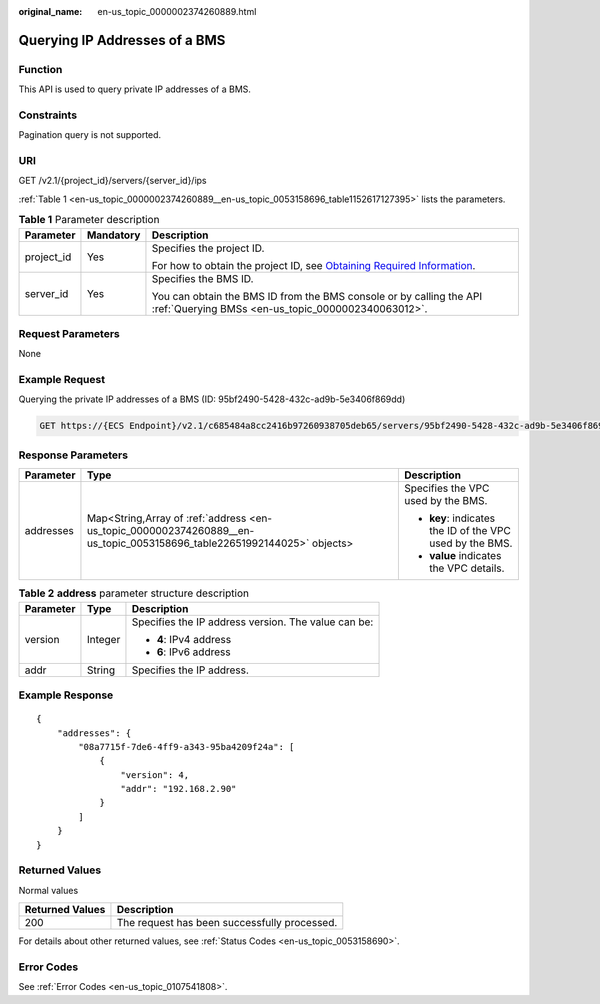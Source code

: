 :original_name: en-us_topic_0000002374260889.html

.. _en-us_topic_0000002374260889:

Querying IP Addresses of a BMS
==============================

Function
--------

This API is used to query private IP addresses of a BMS.

Constraints
-----------

Pagination query is not supported.

URI
---

GET /v2.1/{project_id}/servers/{server_id}/ips

:ref:`Table 1 <en-us_topic_0000002374260889__en-us_topic_0053158696_table1152617127395>` lists the parameters.

.. _en-us_topic_0000002374260889__en-us_topic_0053158696_table1152617127395:

.. table:: **Table 1** Parameter description

   +-----------------------+-----------------------+-------------------------------------------------------------------------------------------------------------------------------------------------------+
   | Parameter             | Mandatory             | Description                                                                                                                                           |
   +=======================+=======================+=======================================================================================================================================================+
   | project_id            | Yes                   | Specifies the project ID.                                                                                                                             |
   |                       |                       |                                                                                                                                                       |
   |                       |                       | For how to obtain the project ID, see `Obtaining Required Information <https://docs.otc.t-systems.com/en-us/api/apiug/apig-en-api-180328009.html>`__. |
   +-----------------------+-----------------------+-------------------------------------------------------------------------------------------------------------------------------------------------------+
   | server_id             | Yes                   | Specifies the BMS ID.                                                                                                                                 |
   |                       |                       |                                                                                                                                                       |
   |                       |                       | You can obtain the BMS ID from the BMS console or by calling the API :ref:`Querying BMSs <en-us_topic_0000002340063012>`.                             |
   +-----------------------+-----------------------+-------------------------------------------------------------------------------------------------------------------------------------------------------+

Request Parameters
------------------

None

Example Request
---------------

Querying the private IP addresses of a BMS (ID: 95bf2490-5428-432c-ad9b-5e3406f869dd)

.. code-block:: text

   GET https://{ECS Endpoint}/v2.1/c685484a8cc2416b97260938705deb65/servers/95bf2490-5428-432c-ad9b-5e3406f869dd/ips

Response Parameters
-------------------

+-----------------------+------------------------------------------------------------------------------------------------------------------------+----------------------------------------------------------+
| Parameter             | Type                                                                                                                   | Description                                              |
+=======================+========================================================================================================================+==========================================================+
| addresses             | Map<String,Array of :ref:`address <en-us_topic_0000002374260889__en-us_topic_0053158696_table22651992144025>` objects> | Specifies the VPC used by the BMS.                       |
|                       |                                                                                                                        |                                                          |
|                       |                                                                                                                        | -  **key**: indicates the ID of the VPC used by the BMS. |
|                       |                                                                                                                        | -  **value** indicates the VPC details.                  |
+-----------------------+------------------------------------------------------------------------------------------------------------------------+----------------------------------------------------------+

.. _en-us_topic_0000002374260889__en-us_topic_0053158696_table22651992144025:

.. table:: **Table 2** **address** parameter structure description

   +-----------------------+-----------------------+-----------------------------------------------------+
   | Parameter             | Type                  | Description                                         |
   +=======================+=======================+=====================================================+
   | version               | Integer               | Specifies the IP address version. The value can be: |
   |                       |                       |                                                     |
   |                       |                       | -  **4**: IPv4 address                              |
   |                       |                       | -  **6**: IPv6 address                              |
   +-----------------------+-----------------------+-----------------------------------------------------+
   | addr                  | String                | Specifies the IP address.                           |
   +-----------------------+-----------------------+-----------------------------------------------------+

Example Response
----------------

::

   {
       "addresses": {
           "08a7715f-7de6-4ff9-a343-95ba4209f24a": [
               {
                   "version": 4,
                   "addr": "192.168.2.90"
               }
           ]
       }
   }

Returned Values
---------------

Normal values

=============== ============================================
Returned Values Description
=============== ============================================
200             The request has been successfully processed.
=============== ============================================

For details about other returned values, see :ref:`Status Codes <en-us_topic_0053158690>`.

Error Codes
-----------

See :ref:`Error Codes <en-us_topic_0107541808>`.
